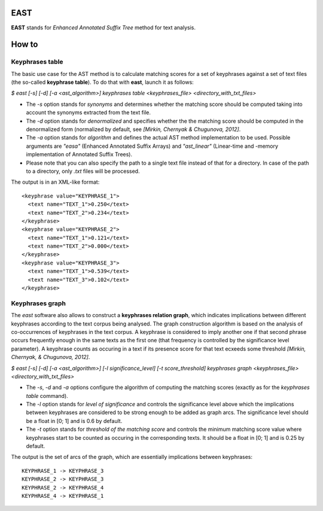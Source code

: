 EAST
----

**EAST** stands for *Enhanced Annotated Suffix Tree* method for text analysis.


How to
------

Keyphrases table
~~~~~~~~~~~~~~~~

The basic use case for the AST method is to calculate matching scores for a set of keyphrases against a set of text files (the so-called **keyphrase table**). To do that with **east**, launch it as follows:

*$ east [-s] [-d] [-a <ast_algorithm>] keyphrases table <keyphrases_file> <directory_with_txt_files>*

- The *-s* option stands for *synonyms* and determines whether the matching score should be computed taking into account the synonyms extracted from the text file.
- The *-d* option stands for *denormalized* and specifies whether the the matching score should be computed in the denormalized form (normalized by default, see *[Mirkin, Chernyak & Chugunova, 2012]*.
- The *-a* option stands for *algorithm* and defines the actual AST method implementation to be used. Possible arguments are *"easa"* (Enhanced Annotated Suffix Arrays) and *"ast_linear"* (Linear-time and -memory implementation of Annotated Suffix Trees).
- Please note that you can also specify the path to a single text file instead of that for a directory. In case of the path to a directory, only *.txt* files will be processed.

The output is in an XML-like format:

::

    <keyphrase value="KEYPHRASE_1">
      <text name="TEXT_1">0.250</text>
      <text name="TEXT_2">0.234</text>
    </keyphrase>
    <keyphrase value="KEYPHRASE_2">
      <text name="TEXT_1">0.121</text>
      <text name="TEXT_2">0.000</text>
    </keyphrase>
    <keyphrase value="KEYPHRASE_3">
      <text name="TEXT_1">0.539</text>
      <text name="TEXT_3">0.102</text>
    </keyphrase>

    

Keyphrases graph
~~~~~~~~~~~~~~~~

The *east* software also allows to construct a **keyphrases relation graph**, which indicates implications between different keyphrases according to the text corpus being analysed. The graph construction algorithm is based on the analysis of co-occurrences of keyphrases in the text corpus. A keyphrase is considered to imply another one if that second phrase occurs frequently enough in the same texts as the first one (that frequency is controlled by the significance level parameter). A keyphrase counts as occuring in a text if its presence score for that text ecxeeds some threshold *[Mirkin, Chernyak, & Chugunova, 2012]*.

*$ east [-s] [-d] [-a <ast_algorithm>] [-l significance_level] [-t score_threshold] keyphrases graph <keyphrases_file> <directory_with_txt_files>*

- The *-s*, *-d* and *-a* options configure the algorithm of computing the matching scores (exactly as for the *keyphrases table* command).
- The *-l* option stands for *level of significance* and controls the significance level above which the implications between keyphrases are considered to be strong enough to be added as graph arcs. The significance level should be a float in [0; 1] and is 0.6 by default.
- The *-t* option stands for *threshold of the matching score* and controls the minimum matching score value where keyphrases start to be counted as occuring in the corresponding texts. It should be a float in [0; 1] and is 0.25 by default.


The output is the set of arcs of the graph, which are essentially implications between keyphrases:

::

    KEYPHRASE_1 -> KEYPHRASE_3
    KEYPHRASE_2 -> KEYPHRASE_3
    KEYPHRASE_2 -> KEYPHRASE_4
    KEYPHRASE_4 -> KEYPHRASE_1
